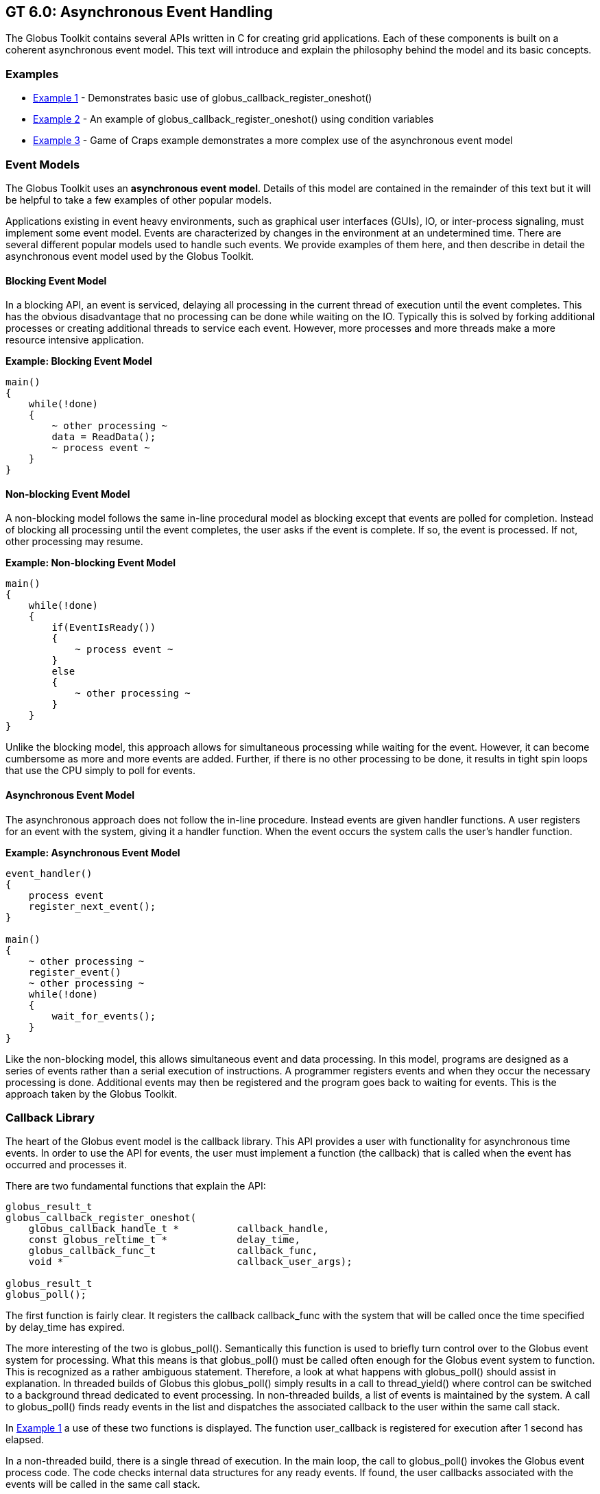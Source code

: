 [[globus-async]]
== GT 6.0: Asynchronous Event Handling ==


--
The Globus Toolkit contains several APIs written in C for creating grid
applications. Each of these components is built on a coherent
asynchronous event model. This text will introduce and explain the
philosophy behind the model and its basic concepts.


--

[[examples]]
=== Examples ===




* link:#globus-async-example1[Example 1] - Demonstrates basic use of
++globus_callback_register_oneshot()++

* link:#globus-async-example2[Example 2] - An example of
++globus_callback_register_oneshot()++ using condition variables

* link:#globus-async-example3[Example 3] - Game of Craps example
demonstrates a more complex use of the asynchronous event model



[[EventModels]]
=== Event Models ===

The Globus Toolkit uses an **asynchronous event model**. Details of this
model are contained in the remainder of this text but it will be helpful
to take a few examples of other popular models.

Applications existing in event heavy environments, such as graphical
user interfaces (GUIs), IO, or inter-process signaling, must implement
some event model. Events are characterized by changes in the environment
at an undetermined time. There are several different popular models used
to handle such events. We provide examples of them here, and then
describe in detail the asynchronous event model used by the Globus
Toolkit.


==== Blocking Event Model ====

In a blocking API, an event is serviced, delaying all processing in the
current thread of execution until the event completes. This has the
obvious disadvantage that no processing can be done while waiting on the
IO. Typically this is solved by forking additional processes or creating
additional threads to service each event. However, more processes and
more threads make a more resource intensive application. 

**Example: Blocking Event Model**



--------

main()
{
    while(!done)
    {
        ~ other processing ~
        data = ReadData();
        ~ process event ~
    }
}
    
--------


==== Non-blocking Event Model ====

A non-blocking model follows the same in-line procedural model as
blocking except that events are polled for completion. Instead of
blocking all processing until the event completes, the user asks if the
event is complete. If so, the event is processed. If not, other
processing may resume.

**Example: Non-blocking Event Model**



--------

main()
{
    while(!done)
    {
        if(EventIsReady())
        {
            ~ process event ~
        }
        else
        {
            ~ other processing ~
        }
    }
}
    
--------

Unlike the blocking model, this approach allows for simultaneous
processing while waiting for the event. However, it can become
cumbersome as more and more events are added. Further, if there is no
other processing to be done, it results in tight spin loops that use the
CPU simply to poll for events.


==== Asynchronous Event Model ====

The asynchronous approach does not follow the in-line procedure. Instead
events are given handler functions. A user registers for an event with
the system, giving it a handler function. When the event occurs the
system calls the user's handler function. 

**Example: Asynchronous Event Model** 



--------

event_handler()
{
    process event
    register_next_event();
}

main()
{
    ~ other processing ~
    register_event()
    ~ other processing ~
    while(!done)
    {
        wait_for_events();
    }
}
    
--------

Like the non-blocking model, this allows simultaneous event and data
processing. In this model, programs are designed as a series of events
rather than a serial execution of instructions. A programmer registers
events and when they occur the necessary processing is done. Additional
events may then be registered and the program goes back to waiting for
events. This is the approach taken by the Globus Toolkit.


[[CallbackLibrary]]
=== Callback Library ===

The heart of the Globus event model is the callback library. This API
provides a user with functionality for asynchronous time events. In
order to use the API for events, the user must implement a function (the
callback) that is called when the event has occurred and processes it. 

There are two fundamental functions that explain the API: 



--------

globus_result_t
globus_callback_register_oneshot(
    globus_callback_handle_t *          callback_handle,
    const globus_reltime_t *            delay_time,
    globus_callback_func_t              callback_func,
    void *                              callback_user_args);

globus_result_t
globus_poll();

--------

The first function is fairly clear. It registers the callback
++callback_func++ with the system that will be called once the time
specified by ++delay_time++ has expired. 

The more interesting of the two is ++globus_poll()++. Semantically this
function is used to briefly turn control over to the Globus event system
for processing. What this means is that ++globus_poll()++ must be called
often enough for the Globus event system to function. This is recognized
as a rather ambiguous statement. Therefore, a look at what happens with
++globus_poll()++ should assist in explanation. In threaded builds of
Globus this ++globus_poll()++ simply results in a call to
++thread_yield()++ where control can be switched to a background thread
dedicated to event processing. In non-threaded builds, a list of events
is maintained by the system. A call to ++globus_poll()++ finds ready
events in the list and dispatches the associated callback to the user
within the same call stack.

In link:#globus-async-example1[Example 1] a use of these two functions
is displayed. The function ++user_callback++ is registered for execution
after 1 second has elapsed. 

In a non-threaded build, there is a single thread of execution. In the
main loop, the call to ++globus_poll()++ invokes the Globus event
process code. The code checks internal data structures for any ready
events. If found, the user callbacks associated with the events will be
called in the same call stack.

In a threaded build a user would see two threads (possibly more, but for
the sake of clarity two will be used): the main thread that is executing
the loop in ++main()++ and an internal Globus thread that is handling
polling of events. The Globus thread is created when the user calls
++globus_module_activate(GLOBUS_COMMON_MODULE)++. This function must be
called before any API function in the the ++globus_common++ package can
be used. This is another common theme in Globus: all modules must be
activated before use and deactivated when finished. The event thread
polls all events and as they become ready the functions associated with
them are dispatched.

Another important concept to note in this API is the use of the ++void *
user_arg++ parameter. This is a simple but important part of the model.
On registration of an event, a user can pass in a void pointer and this
pointer will be threaded through to their event callback. The pointer
can point to any bit of memory the user likes. Typically it points to
some structure that allows the user to maintain state throughout a
series of event callbacks. This memory is completely managed by the
user, so if the memory is used in the event callback the user needs to
be careful to **not** free the memory until the callback occurs. For a
more complicated example of this see link:#globus-async-example2[Example
2].


[[ThreadAbstraction]]
=== Thread Abstraction ===

The first thing to look at in understanding the Globus event model is
the thread abstraction layer. Globus can be built in a variety of ways
with regard to the underlying thread system. It can be built with
pthreads, win32 threads, or non threaded depending on the user's
preferences and the available packages on the system. All builds present
the same API. This thread API is very much akin to pthreads. If the
reader is not familiar with pthreads, we recommend reading the pthread
manual. The more notable API interface is presented below:



--------

int
globus_thread_create(
    globus_thread_t *           thread,
    globus_threadattr_t *       attr,
    globus_thread_func_t        func,
    void *                      user_arg);

int
globus_mutex_lock(
    globus_mutex_t *            mutex);

int
globus_mutex_unlock(
    globus_mutex_t *            mutex);

int
globus_cond_wait(
    globus_cond_t *             cond,
    globus_mutex_t *            mutex);

int
globus_cond_signal(
    globus_cond_t *             cond);

--------

It is important to note that this is **not** a complete set of necessary
functions to properly use the threaded API. However, for the purposes of
this text, they will serve for an explanation. 




* ++globus_thread_create()++ will start a new thread of execution with a
new call stack running beginning at the parameter ++func++.

* ++globus_mutex_lock()++ and ++globus_mutex_unlock()++ provide mutual
exclusive among threads over critical sections of code.

* ++globus_cond_wait()++ and ++globus_cond_signal()++ provide a means of
thread synchronization.

* ++wait()++ will delay the thread that calls it until some other thread
calls ++signal()++.


In most cases the thread layer abstraction is a very thin pass through
to the underlying thread package. 

The notable exception is the non-threaded build. The Globus Toolkit has
created a non-threaded, semantically equivalent implementation of all
the functions described above (and of most in the pthreads API) with the
exception of ++globus_thread_create()++. In the non-threaded case this
is a no-op. However the model of asynchronous programming used in the
Globus Toolkit, ++globus_thread_create()++ is rarely needed or used.

In the Globus model, the callback code and the thread abstraction are
coupled. link:#globus-async-example2[Example 2] shows how this coupling
works:



. An event is registered in the main thread, then ++globus_cond_wait()++
is called.

. When the event has been processed, the handler is called.

. The handler signals the wait that it may continue, then exits.

. The signal awakens the wait so the main thread may continue.

. The main thread then exits.


In the threaded build, ++globus_cond_wait()++ and
++globus_cond_signal()++ are simple passes through to the underlying
thread packages, and as described previously, a background thread
delivers the event. 

In the non-threaded build, ++globus_cond_wait()++ will call
++globus_poll()++ and the non-threaded polling code takes over. For this
reason, it is often not necessary to call ++globus_poll()++ in
non-threaded builds. ++globus_cond_wait()++ tends to be used often
enough to satisfy the needs of the event system.


[[AsynchronousModel]]
=== Asynchronous Model ===

In many ways, the asynchronous programming model is the most difficult
of the three presented. The blocking model is clearly the easiest,
because everything happens in-line, and when the event function (like a
read or a write) returns, the event has completed and all data is
available. Events in this model are treated just like any other function
call and are therefore easily dealt with by programmers with modest
logic skills.

The non-blocking model is a bit more complicated than blocking, but not
much. The only twist is that a user must check to see if the event
completed and, if so, how much of it completed. This still allows for
in-line processing; it only requires an additional ++if++ statement.
Even when event polling is multiplexed (for example, posix select) the
processing is still inline. The user must add some branches to determine
what event is ready and then process it. The most difficult challenge of
the non-blocking model is making use of the idle time when no events are
ready.

In both non-blocking and blocking, the user has easy, in-line control
over when an event is processed. If there is any logic that must occur
before the event, the user simply needs to complete that processing
before calling either the blocking function or the non-blocking function
which checks for ready events. The asynchronous model removes this
luxury. In the asynchronous model events can occur at any time. This can
complicate the logic of keeping critical sections of code safe. Further
complication is caused by the fact that they come in via their own
handlers. This removes the luxury of maintaining state on the local
stack. Instead all state must be packed into heap allocated structures
which are passed to the callbacks via void * pointers (see the monitor
structure in link:#globus-async-example2[Example 2]).

The upside to the asynchronous model is that it forces cleaner, more
well thought out code. The non-blocking model does not scale well. As
more events are managed, the event processing code becomes unmanageable,
typically resulting in a single function that is far too long and far
too interdependent for practical maintenance. Since users can use local
variables, the tendency is to use many different flags to control state
instead of a clean, well thought out state machine. This is especially
true with software that evolves over time, growing in complexity.

In contrast the asynchronous model scales very well. Every event has a
clean separation of being scoped to a user handler function. All shared
states among events must be encapsulated into a data structure. A side
effect of these two characteristics is that it is easier for a user to
define and follow a state machine then it is to create spaghetti logic
based on many flags.

link:globus-async-example3.html[Example 3] shows a proper use of the
asynchronous model. This example simulates the game of Craps. Craps is a
dice game, the rules of which can be found with a simple web search, but
the following state diagram should explain the rules well enough for
this example.


.State Diagram
--
image::state_diagram.png[scaledwidth="75%",align="center"]
--
link:#globus-async-example3[Example 3] follows this state diagram. In
the example rolls of the dice are considered events. For the sake of
simplicity the example only uses a one shot event and then gets the data
by calling ++random();++ If this were a real world event, the values for
the dice would come in as part of the event function. Notice how each
time the event occurs the state is checked and, if needed, advanced to
the next state. In the main function the program waits until the state
machine comes to the final stage, where it signals the wait and allows
for the program to end.


==== Blocking in Callbacks ====

What happens if an event handler blocks? The correct answer to this
question is: **They never should**. This answer is of course a bit
naive. There will be times when blocking in a callback is the only
solution, and there will be even more times when it is the chosen
solution, albeit the wrong one. Therefore, the Globus Toolkit does have
mechanisms to allow this. That said, a user should make every effort to
find alternative solutions to blocking in event callbacks. If the only
solution is to block in a callback it could be an indication that the
state machine is erroneous. 

If an event callback is going to block, it must call the following
function: ++void globus_thread_blocking_will_block();++ If
++globus_cond_wait()++ is called, this function is implied. 

In the threaded build of Globus there is a background thread that
handles the polling of events and dispatching of the handler functions.
When a handler function blocks, it prevents this process.
++globus_thread_blocking_will_block()++ starts a new thread to handle
event processing and allows the user to take over the current thread
without stopping the processing of other threads. The user must also
call ++globus_poll()++ in order to ensure that event processing
continues. 

This is needed:




* in the threaded case to yield the user's processing thread to the system
event thread.

* in the non threaded case so that the only thread can make a non-blocking
run through of any ready events.



[[Conclusion]]
=== Conclusion ===

The Globus Toolkit is middleware for the grid. Because grid
infrastructure often depends heavily on both push and pull notifications
(remote events), the callback style event handling model the Globus
Toolkit provides is essential. It allows entire APIs within the toolkit
to be designed with asynchronous functions that use the event handling
model. Once an API provides that asynchronous functionality (such as
XIO), software that builds on top of it can leverage this functionality.
This eases the burden of the application programmer, as they need only
to implement a callback function to handle possibly many notification
events efficiently, instead of stopping execution until one is received,
or managing multiple threads. 

In the Globus Toolkit, because of the thread abstraction it provides,
threads are managed by the underlying code base, so that the developer
can be ignorant of using threads but still be able to get their
benefits, simply by specifying a compile time switch. Overall, this
flexibility is quite powerful, which is why we encourage the use of this
model when designing and developing your own software components using
the Globus Toolkit.


=== Further Reading ===
* http://pubs.opengroup.org/onlinepubs/9699919799/basedefs/pthread.h.html[Posix
Threads API]
* https://msdn.microsoft.com/en-us/library/windows/desktop/aa365198(v=vs.85).aspx[MSDN: Completion Ports and Thread Pooling]
* http://toolkit.globus.org/api/c-globus-6.0/group%5f%5fglobus%5f%5fcommon.html[Globus Common API]
* http://www.cs.bgu.ac.il/~elhadad/se/events.html[Documentation on
Programming with Events]
